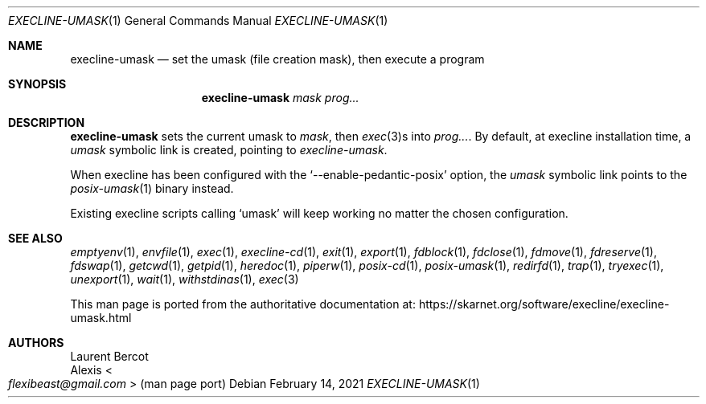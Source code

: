 .Dd February 14, 2021
.Dt EXECLINE-UMASK 1
.Os
.Sh NAME
.Nm execline-umask
.Nd set the umask (file creation mask), then execute a program
.Sh SYNOPSIS
.Nm
.Ar mask
.Ar prog...
.Sh DESCRIPTION
.Nm
sets the current umask to
.Ar mask ,
then
.Xr exec 3 Ns
s into
.Ar prog... .
By default, at execline installation time, a
.Pa umask
symbolic link is created, pointing to
.Pa execline-umask .
.Pp
When execline has been configured with the
.Ql --enable-pedantic-posix
option, the
.Pa umask
symbolic link points to the
.Xr posix-umask 1
binary instead.
.Pp
Existing execline scripts calling
.Ql umask
will keep working no matter the chosen configuration.
.Sh SEE ALSO
.Xr emptyenv 1 ,
.Xr envfile 1 ,
.Xr exec 1 ,
.Xr execline-cd 1 ,
.Xr exit 1 ,
.Xr export 1 ,
.Xr fdblock 1 ,
.Xr fdclose 1 ,
.Xr fdmove 1 ,
.Xr fdreserve 1 ,
.Xr fdswap 1 ,
.Xr getcwd 1 ,
.Xr getpid 1 ,
.Xr heredoc 1 ,
.Xr piperw 1 ,
.Xr posix-cd 1 ,
.Xr posix-umask 1 ,
.Xr redirfd 1 ,
.Xr trap 1 ,
.Xr tryexec 1 ,
.Xr unexport 1 ,
.Xr wait 1 ,
.Xr withstdinas 1 ,
.Xr exec 3
.Pp
This man page is ported from the authoritative documentation at:
.Lk https://skarnet.org/software/execline/execline-umask.html
.Sh AUTHORS
.An Laurent Bercot
.An Alexis Ao Mt flexibeast@gmail.com Ac (man page port)
